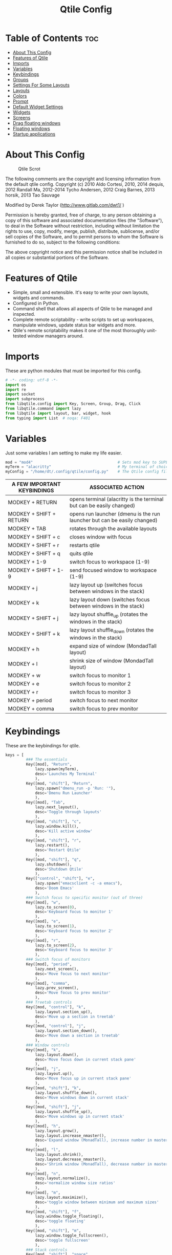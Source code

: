 #+TITLE: Qtile Config
#+PROPERTY: header-args :tangle config.py

* Table of Contents :toc:
- [[#about-this-config][About This Config]]
- [[#features-of-qtile][Features of Qtile]]
- [[#imports][Imports]]
- [[#variables][Variables]]
- [[#keybindings][Keybindings]]
- [[#groups][Groups]]
- [[#settings-for-some-layouts][Settings For Some Layouts]]
- [[#layouts][Layouts]]
- [[#colors][Colors]]
- [[#prompt][Prompt]]
- [[#default-widget-settings][Default Widget Settings]]
- [[#widgets][Widgets]]
- [[#screens][Screens]]
- [[#drag-floating-windows][Drag floating windows]]
- [[#floating-windows][Floating windows]]
- [[#startup-applications][Startup applications]]

* About This Config
#+CAPTION: Qtile Scrot
#+ATTR_HTML: :alt Qtile Scrot :title Qtile Scrot :align left
[[https://gitlab.com/dwt1/dotfiles/-/raw/master/.screenshots/dotfiles07-thumb.png]]

The following comments are the copyright and licensing information from the default
qtile config. Copyright (c) 2010 Aldo Cortesi, 2010, 2014 dequis, 2012 Randall Ma,
2012-2014 Tycho Andersen, 2012 Craig Barnes, 2013 horsik, 2013 Tao Sauvage

Modified by Derek Taylor (http://www.gitlab.com/dwt1/ )

Permission is hereby granted, free of charge, to any person obtaining a copy of this
software and associated documentation files (the "Software"), to deal in the Software
without restriction, including without limitation the rights to use, copy, modify,
merge, publish, distribute, sublicense, and/or sell copies of the Software, and to
permit persons to whom the Software is furnished to do so, subject to the following
conditions:

The above copyright notice and this permission notice shall be included in all copies
or substantial portions of the Software.

* Features of Qtile
- Simple, small and extensible. It's easy to write your own layouts, widgets and commands.
- Configured in Python.
- Command shell that allows all aspects of Qtile to be managed and inspected.
- Complete remote scriptability - write scripts to set up workspaces, manipulate windows, update status bar widgets and more.
- Qtile's remote scriptability makes it one of the most thoroughly unit-tested window managers around.


* Imports
These are python modules that must be imported for this config.

#+BEGIN_SRC python
# -*- coding: utf-8 -*-
import os
import re
import socket
import subprocess
from libqtile.config import Key, Screen, Group, Drag, Click
from libqtile.command import lazy
from libqtile import layout, bar, widget, hook
from typing import List  # noqa: F401
#+END_SRC

* Variables
Just some variables I am setting to make my life easier.

#+BEGIN_SRC python
mod = "mod4"                                     # Sets mod key to SUPER/WINDOWS
myTerm = "alacritty"                             # My terminal of choice
myConfig = "/home/dt/.config/qtile/config.py"    # The Qtile config file location
#+END_SRC

| A FEW IMPORTANT KEYBINDINGS | ASSOCIATED ACTION                                                        |
|-----------------------------+--------------------------------------------------------------------------|
| MODKEY + RETURN             | opens terminal (alacritty is the terminal but can be easily changed)     |
| MODKEY + SHIFT + RETURN     | opens run launcher (dmenu is the run launcher but can be easily changed) |
| MODKEY + TAB                | rotates through the available layouts                                    |
| MODKEY + SHIFT + c          | closes window with focus                                                 |
| MODKEY + SHIFT + r          | restarts qtile                                                           |
| MODKEY + SHIFT + q          | quits qtile                                                              |
| MODKEY + 1-9                | switch focus to workspace (1-9)                                          |
| MODKEY + SHIFT + 1-9        | send focused window to workspace (1-9)                                   |
| MODKEY + j                  | lazy layout up (switches focus between windows in the stack)             |
| MODKEY + k                  | lazy layout down (switches focus between windows in the stack)           |
| MODKEY + SHIFT + j          | lazy layout shuffle_up (rotates the windows in the stack)                |
| MODKEY + SHIFT + k          | lazy layout shuffle_down (rotates the windows in the stack)              |
| MODKEY + h                  | expand size of window (MondadTall layout)                                |
| MODKEY + l                  | shrink size of window (MondadTall layout)                                |
| MODKEY + w                  | switch focus to monitor 1                                                |
| MODKEY + e                  | switch focus to monitor 2                                                |
| MODKEY + r                  | switch focus to monitor 3                                                |
| MODKEY + period             | switch focus to next monitor                                             |
| MODKEY + comma              | switch focus to prev monitor                                             |


* Keybindings
These are the keybindings for qtile.

#+BEGIN_SRC python
keys = [
         ### The essentials
         Key([mod], "Return",
             lazy.spawn(myTerm),
             desc='Launches My Terminal'
             ),
         Key([mod, "shift"], "Return",
             lazy.spawn("dmenu_run -p 'Run: '"),
             desc='Dmenu Run Launcher'
             ),
         Key([mod], "Tab",
             lazy.next_layout(),
             desc='Toggle through layouts'
             ),
         Key([mod, "shift"], "c",
             lazy.window.kill(),
             desc='Kill active window'
             ),
         Key([mod, "shift"], "r",
             lazy.restart(),
             desc='Restart Qtile'
             ),
         Key([mod, "shift"], "q",
             lazy.shutdown(),
             desc='Shutdown Qtile'
             ),
         Key(["control", "shift"], "e",
             lazy.spawn("emacsclient -c -a emacs"),
             desc='Doom Emacs'
             ),
         ### Switch focus to specific monitor (out of three)
         Key([mod], "w",
             lazy.to_screen(0),
             desc='Keyboard focus to monitor 1'
             ),
         Key([mod], "e",
             lazy.to_screen(1),
             desc='Keyboard focus to monitor 2'
             ),
         Key([mod], "r",
             lazy.to_screen(2),
             desc='Keyboard focus to monitor 3'
             ),
         ### Switch focus of monitors
         Key([mod], "period",
             lazy.next_screen(),
             desc='Move focus to next monitor'
             ),
         Key([mod], "comma",
             lazy.prev_screen(),
             desc='Move focus to prev monitor'
             ),
         ### Treetab controls
         Key([mod, "control"], "k",
             lazy.layout.section_up(),
             desc='Move up a section in treetab'
             ),
         Key([mod, "control"], "j",
             lazy.layout.section_down(),
             desc='Move down a section in treetab'
             ),
         ### Window controls
         Key([mod], "k",
             lazy.layout.down(),
             desc='Move focus down in current stack pane'
             ),
         Key([mod], "j",
             lazy.layout.up(),
             desc='Move focus up in current stack pane'
             ),
         Key([mod, "shift"], "k",
             lazy.layout.shuffle_down(),
             desc='Move windows down in current stack'
             ),
         Key([mod, "shift"], "j",
             lazy.layout.shuffle_up(),
             desc='Move windows up in current stack'
             ),
         Key([mod], "h",
             lazy.layout.grow(),
             lazy.layout.increase_nmaster(),
             desc='Expand window (MonadTall), increase number in master pane (Tile)'
             ),
         Key([mod], "l",
             lazy.layout.shrink(),
             lazy.layout.decrease_nmaster(),
             desc='Shrink window (MonadTall), decrease number in master pane (Tile)'
             ),
         Key([mod], "n",
             lazy.layout.normalize(),
             desc='normalize window size ratios'
             ),
         Key([mod], "m",
             lazy.layout.maximize(),
             desc='toggle window between minimum and maximum sizes'
             ),
         Key([mod, "shift"], "f",
             lazy.window.toggle_floating(),
             desc='toggle floating'
             ),
         Key([mod, "shift"], "m",
             lazy.window.toggle_fullscreen(),
             desc='toggle fullscreen'
             ),
         ### Stack controls
         Key([mod, "shift"], "space",
             lazy.layout.rotate(),
             lazy.layout.flip(),
             desc='Switch which side main pane occupies (XmonadTall)'
             ),
         Key([mod], "space",
             lazy.layout.next(),
             desc='Switch window focus to other pane(s) of stack'
             ),
         Key([mod, "control"], "Return",
             lazy.layout.toggle_split(),
             desc='Toggle between split and unsplit sides of stack'
             ),
         ### Dmenu scripts launched with ALT + CTRL + KEY
         Key(["mod1", "control"], "e",
             lazy.spawn("./.dmenu/dmenu-edit-configs.sh"),
             desc='Dmenu script for editing config files'
             ),
         Key(["mod1", "control"], "m",
             lazy.spawn("./.dmenu/dmenu-sysmon.sh"),
             desc='Dmenu system monitor script'
             ),
         Key(["mod1", "control"], "p",
             lazy.spawn("passmenu"),
             desc='Passmenu'
             ),
         Key(["mod1", "control"], "r",
             lazy.spawn("./.dmenu/dmenu-reddio.sh"),
             desc='Dmenu reddio script'
             ),
         Key(["mod1", "control"], "s",
             lazy.spawn("./.dmenu/dmenu-surfraw.sh"),
             desc='Dmenu surfraw script'
             ),
         Key(["mod1", "control"], "t",
             lazy.spawn("./.dmenu/dmenu-trading.sh"),
             desc='Dmenu trading programs script'
             ),
         Key(["mod1", "control"], "i",
             lazy.spawn("./.dmenu/dmenu-scrot.sh"),
             desc='Dmenu scrot script'
             ),
         ### My applications launched with SUPER + ALT + KEY
         Key([mod, "mod1"], "b",
             lazy.spawn("tabbed -r 2 surf -pe x '.surf/html/homepage.html'"),
             desc='lynx browser'
             ),
         Key([mod, "mod1"], "l",
             lazy.spawn(myTerm+" -e lynx gopher://distro.tube"),
             desc='lynx browser'
             ),
         Key([mod, "mod1"], "n",
             lazy.spawn(myTerm+" -e newsboat"),
             desc='newsboat'
             ),
         Key([mod, "mod1"], "r",
             lazy.spawn(myTerm+" -e rtv"),
             desc='reddit terminal viewer'
             ),
         Key([mod, "mod1"], "e",
             lazy.spawn(myTerm+" -e neomutt"),
             desc='neomutt'
             ),
         Key([mod, "mod1"], "m",
             lazy.spawn(myTerm+" -e sh ./scripts/toot.sh"),
             desc='toot mastodon cli'
             ),
         Key([mod, "mod1"], "t",
             lazy.spawn(myTerm+" -e sh ./scripts/tig-script.sh"),
             desc='tig'
             ),
         Key([mod, "mod1"], "f",
             lazy.spawn(myTerm+" -e sh ./.config/vifm/scripts/vifmrun"),
             desc='vifm'
             ),
         Key([mod, "mod1"], "j",
             lazy.spawn(myTerm+" -e joplin"),
             desc='joplin'
             ),
         Key([mod, "mod1"], "c",
             lazy.spawn(myTerm+" -e cmus"),
             desc='cmus'
             ),
         Key([mod, "mod1"], "i",
             lazy.spawn(myTerm+" -e irssi"),
             desc='irssi'
             ),
         Key([mod, "mod1"], "y",
             lazy.spawn(myTerm+" -e youtube-viewer"),
             desc='youtube-viewer'
             ),
         Key([mod, "mod1"], "a",
             lazy.spawn(myTerm+" -e ncpamixer"),
             desc='ncpamixer'
             ),
]
#+END_SRC

* Groups
Groups are really workspaces.

#+BEGIN_SRC python
group_names = [("WWW", {'layout': 'monadtall'}),
               ("DEV", {'layout': 'monadtall'}),
               ("SYS", {'layout': 'monadtall'}),
               ("DOC", {'layout': 'monadtall'}),
               ("VBOX", {'layout': 'monadtall'}),
               ("CHAT", {'layout': 'monadtall'}),
               ("MUS", {'layout': 'monadtall'}),
               ("VID", {'layout': 'monadtall'}),
               ("GFX", {'layout': 'floating'})]

groups = [Group(name, **kwargs) for name, kwargs in group_names]

for i, (name, kwargs) in enumerate(group_names, 1):
    keys.append(Key([mod], str(i), lazy.group[name].toscreen()))        # Switch to another group
    keys.append(Key([mod, "shift"], str(i), lazy.window.togroup(name))) # Send current window to another group
#+END_SRC

* Settings For Some Layouts
Settings that I use in most layouts, so I'm defining them one time here.

#+BEGIN_SRC python
layout_theme = {"border_width": 2,
                "margin": 6,
                "border_focus": "e1acff",
                "border_normal": "1D2330"
                }
#+END_SRC

* Layouts
The layouts that I use, plus several that I don't use. Uncomment the layouts you want; comment out the ones that you don't want to use.

#+BEGIN_SRC python
layouts = [
    #layout.MonadWide(**layout_theme),
    #layout.Bsp(**layout_theme),
    #layout.Stack(stacks=2, **layout_theme),
    #layout.Columns(**layout_theme),
    #layout.RatioTile(**layout_theme),
    #layout.VerticalTile(**layout_theme),
    #layout.Matrix(**layout_theme),
    #layout.Zoomy(**layout_theme),
    layout.MonadTall(**layout_theme),
    layout.Max(**layout_theme),
    layout.Tile(shift_windows=True, **layout_theme),
    layout.Stack(num_stacks=2),
    layout.TreeTab(
         font = "Ubuntu",
         fontsize = 10,
         sections = ["FIRST", "SECOND"],
         section_fontsize = 11,
         bg_color = "141414",
         active_bg = "90C435",
         active_fg = "000000",
         inactive_bg = "384323",
         inactive_fg = "a0a0a0",
         padding_y = 5,
         section_top = 10,
         panel_width = 320
         ),
    layout.Floating(**layout_theme)
]
#+END_SRC

* Colors
Defining some colors for use in our panel.

#+BEGIN_SRC python
colors = [["#292d3e", "#292d3e"], # panel background
          ["#434758", "#434758"], # background for current screen tab
          ["#ffffff", "#ffffff"], # font color for group names
          ["#ff5555", "#ff5555"], # border line color for current tab
          ["#8d62a9", "#8d62a9"], # border line color for other tab and odd widgets
          ["#668bd7", "#668bd7"], # color for the even widgets
          ["#e1acff", "#e1acff"]] # window name
#+END_SRC

* Prompt
Settings for the qtile run prompt, even though I don't actually use this. I prefer to use dmenu instead.

#+BEGIN_SRC python
prompt = "{0}@{1}: ".format(os.environ["USER"], socket.gethostname())
#+END_SRC

* Default Widget Settings
Defining a few default widget key values.

#+BEGIN_SRC python
##### DEFAULT WIDGET SETTINGS #####
widget_defaults = dict(
    font="Ubuntu Mono",
    fontsize = 12,
    padding = 2,
    background=colors[2]
)
extension_defaults = widget_defaults.copy()
#+END_SRC

* Widgets
This is the bar, or the panel, and the widgets within the bar.

#+BEGIN_SRC python
def init_widgets_list():
    widgets_list = [
              widget.Sep(
                       linewidth = 0,
                       padding = 6,
                       foreground = colors[2],
                       background = colors[0]
                       ),
              widget.Image(
                       filename = "~/.config/qtile/icons/python.png",
                       mouse_callbacks = {'Button1': lambda qtile: qtile.cmd_spawn('dmenu_run')}
                       ),
              widget.GroupBox(
                       font = "Ubuntu Bold",
                       fontsize = 9,
                       margin_y = 3,
                       margin_x = 0,
                       padding_y = 5,
                       padding_x = 3,
                       borderwidth = 3,
                       active = colors[2],
                       inactive = colors[2],
                       rounded = False,
                       highlight_color = colors[1],
                       highlight_method = "line",
                       this_current_screen_border = colors[3],
                       this_screen_border = colors [4],
                       other_current_screen_border = colors[0],
                       other_screen_border = colors[0],
                       foreground = colors[2],
                       background = colors[0]
                       ),
              widget.Prompt(
                       prompt = prompt,
                       font = "Ubuntu Mono",
                       padding = 10,
                       foreground = colors[3],
                       background = colors[1]
                       ),
              widget.Sep(
                       linewidth = 0,
                       padding = 40,
                       foreground = colors[2],
                       background = colors[0]
                       ),
              widget.WindowName(
                       foreground = colors[6],
                       background = colors[0],
                       padding = 0
                       ),
              widget.TextBox(
                       text = '',
                       background = colors[0],
                       foreground = colors[4],
                       padding = 0,
                       fontsize = 37
                       ),
              widget.TextBox(
                       text = " ₿",
                       padding = 0,
                       foreground = colors[2],
                       background = colors[4],
                       fontsize = 12
                       ),
              widget.BitcoinTicker(
                       foreground = colors[2],
                       background = colors[4],
                       padding = 5
                       ),
              widget.TextBox(
                       text = '',
                       background = colors[4],
                       foreground = colors[5],
                       padding = 0,
                       fontsize = 37
                       ),
              widget.TextBox(
                       text = " 🌡",
                       padding = 2,
                       foreground = colors[2],
                       background = colors[5],
                       fontsize = 11
                       ),
              widget.ThermalSensor(
                       foreground = colors[2],
                       background = colors[5],
                       threshold = 90,
                       padding = 5
                       ),
              widget.TextBox(
                       text='',
                       background = colors[5],
                       foreground = colors[4],
                       padding = 0,
                       fontsize = 37
                       ),
              widget.TextBox(
                       text = " ⟳",
                       padding = 2,
                       foreground = colors[2],
                       background = colors[4],
                       fontsize = 14
                       ),
              widget.Pacman(
                       update_interval = 1800,
                       foreground = colors[2],
                       mouse_callbacks = {'Button1': lambda qtile: qtile.cmd_spawn(myTerm + ' -e sudo pacman -Syu')},
                       background = colors[4]
                       ),
              widget.TextBox(
                       text = "Updates",
                       padding = 5,
                       mouse_callbacks = {'Button1': lambda qtile: qtile.cmd_spawn(myTerm + ' -e sudo pacman -Syu')},
                       foreground = colors[2],
                       background = colors[4]
                       ),
              widget.TextBox(
                       text = '',
                       background = colors[4],
                       foreground = colors[5],
                       padding = 0,
                       fontsize = 37
                       ),
              widget.TextBox(
                       text = " 🖬",
                       foreground = colors[2],
                       background = colors[5],
                       padding = 0,
                       fontsize = 14
                       ),
              widget.Memory(
                       foreground = colors[2],
                       background = colors[5],
                       mouse_callbacks = {'Button1': lambda qtile: qtile.cmd_spawn(myTerm + ' -e htop')},
                       padding = 5
                       ),
              widget.TextBox(
                       text='',
                       background = colors[5],
                       foreground = colors[4],
                       padding = 0,
                       fontsize = 37
                       ),
              widget.Net(
                       interface = "enp6s0",
                       format = '{down} ↓↑ {up}',
                       foreground = colors[2],
                       background = colors[4],
                       padding = 5
                       ),
              widget.TextBox(
                       text = '',
                       background = colors[4],
                       foreground = colors[5],
                       padding = 0,
                       fontsize = 37
                       ),
              widget.TextBox(
                      text = " Vol:",
                       foreground = colors[2],
                       background = colors[5],
                       padding = 0
                       ),
              widget.Volume(
                       foreground = colors[2],
                       background = colors[5],
                       padding = 5
                       ),
              widget.TextBox(
                       text = '',
                       background = colors[5],
                       foreground = colors[4],
                       padding = 0,
                       fontsize = 37
                       ),
              widget.CurrentLayoutIcon(
                       custom_icon_paths = [os.path.expanduser("~/.config/qtile/icons")],
                       foreground = colors[0],
                       background = colors[4],
                       padding = 0,
                       scale = 0.7
                       ),
              widget.CurrentLayout(
                       foreground = colors[2],
                       background = colors[4],
                       padding = 5
                       ),
              widget.TextBox(
                       text = '',
                       background = colors[4],
                       foreground = colors[5],
                       padding = 0,
                       fontsize = 37
                       ),
              widget.Clock(
                       foreground = colors[2],
                       background = colors[5],
                       format = "%A, %B %d  [ %H:%M ]"
                       ),
              widget.Sep(
                       linewidth = 0,
                       padding = 10,
                       foreground = colors[0],
                       background = colors[5]
                       ),
              widget.Systray(
                       background = colors[0],
                       padding = 5
                       ),
              ]
    return widgets_list
#+END_SRC

* Screens
Screen settings for my triple monitor setup.

#+BEGIN_SRC python
def init_widgets_screen1():
    widgets_screen1 = init_widgets_list()
    return widgets_screen1                       # Slicing removes unwanted widgets on Monitors 1,3

def init_widgets_screen2():
    widgets_screen2 = init_widgets_list()
    return widgets_screen2                       # Monitor 2 will display all widgets in widgets_list

def init_screens():
    return [Screen(top=bar.Bar(widgets=init_widgets_screen1(), opacity=1.0, size=20)),
            Screen(top=bar.Bar(widgets=init_widgets_screen2(), opacity=1.0, size=20)),
            Screen(top=bar.Bar(widgets=init_widgets_screen1(), opacity=1.0, size=20))]

if __name__ in ["config", "__main__"]:
    screens = init_screens()
    widgets_list = init_widgets_list()
    widgets_screen1 = init_widgets_screen1()
    widgets_screen2 = init_widgets_screen2()
#+END_SRC

* Drag floating windows
Defining some mousebindings for use with floating windows.

#+BEGIN_SRC python
mouse = [
    Drag([mod], "Button1", lazy.window.set_position_floating(),
         start=lazy.window.get_position()),
    Drag([mod], "Button3", lazy.window.set_size_floating(),
         start=lazy.window.get_size()),
    Click([mod], "Button2", lazy.window.bring_to_front())
]

dgroups_key_binder = None
dgroups_app_rules = []  # type: List
main = None
follow_mouse_focus = True
bring_front_click = False
cursor_warp = False
#+END_SRC

* Floating windows
Defining what class of windows should always be floating.

#+BEGIN_SRC python
floating_layout = layout.Floating(float_rules=[
    {'wmclass': 'confirm'},
    {'wmclass': 'dialog'},
    {'wmclass': 'download'},
    {'wmclass': 'error'},
    {'wmclass': 'file_progress'},
    {'wmclass': 'notification'},
    {'wmclass': 'splash'},
    {'wmclass': 'toolbar'},
    {'wmclass': 'confirmreset'},  # gitk
    {'wmclass': 'makebranch'},  # gitk
    {'wmclass': 'maketag'},  # gitk
    {'wname': 'branchdialog'},  # gitk
    {'wname': 'pinentry'},  # GPG key password entry
    {'wmclass': 'ssh-askpass'},  # ssh-askpass
])
auto_fullscreen = True
focus_on_window_activation = "smart"
#+END_SRC

* Startup applications
The applications that should autostart every time qtile is started.

#+BEGIN_SRC python
@hook.subscribe.startup_once
def start_once():
    home = os.path.expanduser('~')
    subprocess.call([home + '/.config/qtile/autostart.sh'])

# XXX: Gasp! We're lying here. In fact, nobody really uses or cares about this
# string besides java UI toolkits; you can see several discussions on the
# mailing lists, GitHub issues, and other WM documentation that suggest setting
# this string if your java app doesn't work correctly. We may as well just lie
# and say that we're a working one by default.
#
# We choose LG3D to maximize irony: it is a 3D non-reparenting WM written in
# java that happens to be on java's whitelist.
wmname = "LG3D"
#+END_SRC
